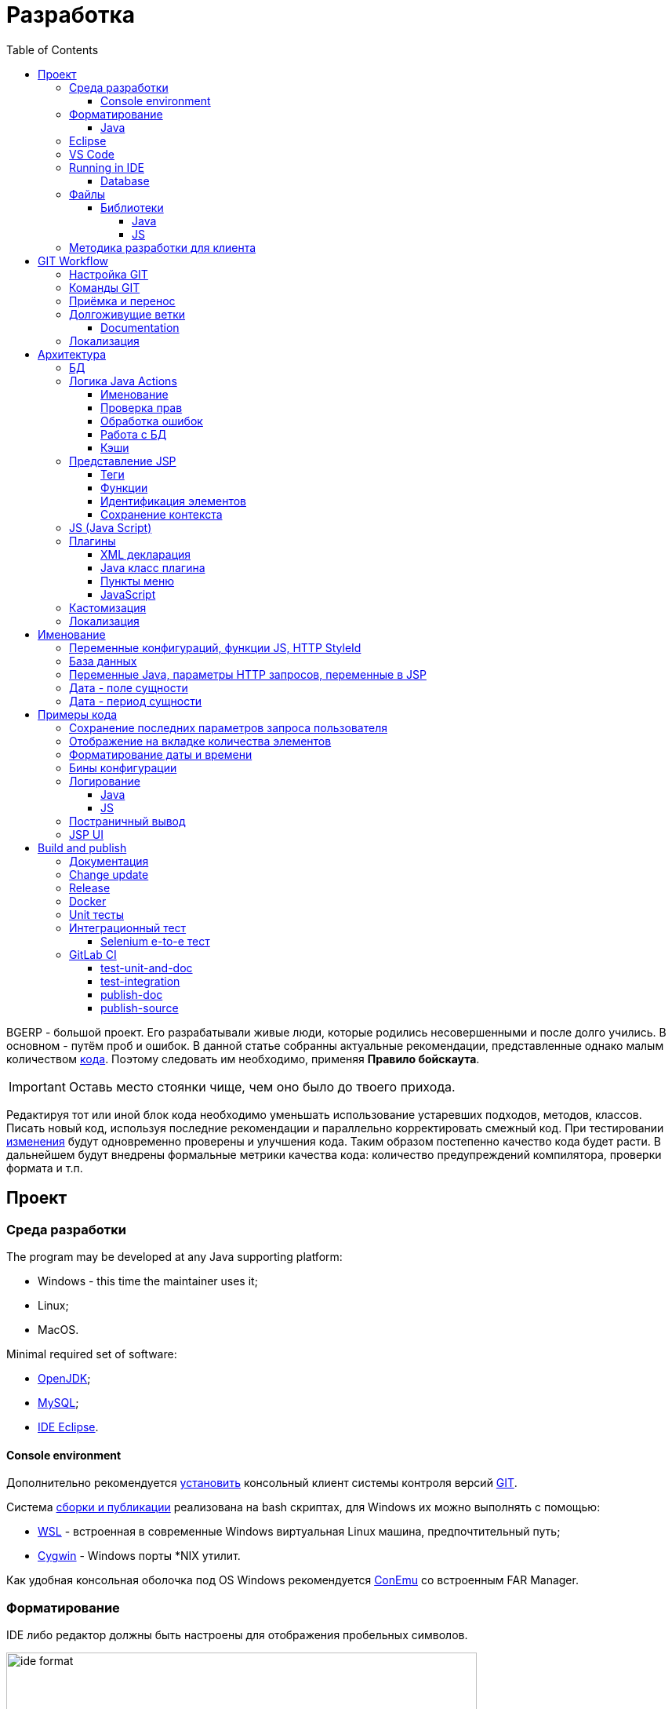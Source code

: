 = Разработка
:toc:
:toclevels: 4

BGERP - большой проект. Его разрабатывали живые люди, которые родились несовершенными и после долго учились.
В основном - путём проб и ошибок. В данной статье собранны актуальные рекомендации, представленные однако малым количеством <<samples, кода>>.
Поэтому следовать им необходимо, применяя *Правило бойскаута*. 

IMPORTANT: Оставь место стоянки чище, чем оно было до твоего прихода.

Редактируя тот или иной блок кода необходимо уменьшать использование устаревших подходов, методов, классов.
Писать новый код, используя последние рекомендации и параллельно корректировать смежный код.
При тестировании <<workflow, изменения>> будут одновременно проверены и улучшения кода.
Таким образом постепенно качество кода будет расти.
В дальнейшем будут внедрены формальные метрики качества кода: количество предупреждений компилятора, проверки формата и т.п.

[[ide]]
== Проект
=== Среда разработки
The program may be developed at any Java supporting platform:
[square]
* Windows - this time the maintainer uses it;
* Linux;
* MacOS.

Minimal required set of software: 
[square]
* <<kernel/install.adoc#java, OpenJDK>>;
* <<kernel/install.adoc#mysql, MySQL>>;
* <<eclipse, IDE Eclipse>>.

[[env-console]]
==== Console environment
Дополнительно рекомендуется link:https://git-scm.com/download/win[установить] консольный клиент системы контроля версий <<workflow, GIT>>.

Система <<build, сборки и публикации>> реализована на bash скриптах, для Windows их можно выполнять с помощью:
[square]
* link:https://git-scm.com/download/win[WSL] - встроенная в современные Windows виртуальная Linux машина, предпочтительный путь;
* link:https://www.cygwin.com/[Cygwin] - Windows порты *NIX утилит.

Как удобная консольная оболочка под OS Windows рекомендуется link:https://conemu.github.io/[ConEmu] со встроенным FAR Manager. 

=== Форматирование 
IDE либо редактор должны быть настроены для отображения пробельных символов.

image::_res/ide_format.png[width='600px']

Проект следует общепринятым соглашениям для оформления кода по каждому из используемых языков программирования.
Отступы: 4 пробела для Java, табуляторы - для всего остального.
Однако в силу исторических причин, многие файлы форматированы по-разному. 
На снимке выше видны например не рекомендуемые в данный момент *для Java* отступы табуляторами.

При приведении в норму формата файлов следует учитывать следующие правила:
[arabic]
. Все новые файлы должны быть корректно форматированы.
. Ни в коем случае не применять оба символа отступов в одном файле: табуляторы и пробелы. Файл в таком случае становится нечитаемым в некоторых редакторах. 
При обнаружении подобных случаев - приводить все отступы в файле к рекомендуемому формату.
. Осторожно совмещать форматирование файлов с внесением <<workflow, изменений>>, это может существенно усложнить анализ в дальнейшем.

[[format-java]]
==== Java
Форматирование Java кода должно соответствовать *Java Conventions* со следующими изменениями.
Описано для форматера Eclipse.

Настройки в *Windows - Preferences - Java - Code style - Formatter*. 
Необходимо открыть стандартный форматер и сохранить под новым именем, изменив параметры:
[square]
* *Indentation - Tab policy* - *Spaces only*
* *Indentation* - *Tab size* - *4*
* *Line Wrapping* - *Maximum line width*  - *150*

*Window - Preferences - Java - Code style - Organize Imports* в двух полях поставить 99 и 1.

Готовый файл форматера в формате Eclipse: link:../../.vscode/formatter.xml[formatter.xml]

[[eclipse]]
=== Eclipse
В данный момент наиболее удобное решение.  
Загрузить *Eclipse for Java EE Developers*, эта сборка уже содержит GIT клиент, редакторы JSP и XML.

Установить плагины:
[square]
* *Buildship Gradle* - поддержка <<build, Gradle>>;
* *AsciiDoctor* - правка <<documentation, документации>>;
* *MoreUnit* - удобная работа с <<unit-test, тестами>>.

Вызвать правым кликом на проекте меню *Refresh Gradle Project*.
Его же вызывать при любом изменении библиотек проекта.

*Window - Preferences - General - Editors - Text Editors* установить галочку *Show whitespace characters*

*Window - Preferences - Team - Git - History* снять галочку *Relative history*

Импортировать <<format-java, форматер Java>> в *Window - Preferences - Java - Codestyle - Formatter*.

=== VS Code
Более быстрая чем Eclipse, лучше поддержка JavaScript, Gradle. 
Недостатки:
[square]
* почти нет поддержки JSP;
* хуже редактор AsciiDoc.

Примеры настройки можно link:../../.vscode/readme.txt[посмотреть] в каталоге `.vscode` в корне проекта.
Форматер Java и отображение пробельных символов там уже включены.

[[ide-run]]
=== Running in IDE
Configuration:
[square]
* Main class: ru.bgerp.Server
* Program arguments: start
* VM arguments: -Dbgerp.setup.data=bgerp_test
* Classpath: *User entries - Advanced - Add folders* нажать и добавить каталог текущего проекта.

Copy `bgerp.properties` to `bgerp_test.propertes`, replace *GENERATED_PASSWORD* on some random value, possible using `pwgen` or similar utility. 

==== Database
MySQL server may be running on any supporting platform, check <<kernel/install.adoc#mysql, configuration>> of it.

For database creation use sequentially the files:
[square]
* `db_create.sql`, `db_init.sql` from link:https://bgerp.org/download/3.0/bgerp.zip[bgerp.zip] - initial structure;
* `bgerp.sql` https://demo.bgerp.bgerp/bgerp.sql - data after running of <<integration-test, integration test>>.

Replace *GENERATED_PASSWORD* in `db_create.sql` to the value from `bgerp_test.properties` but *surrounded by commas*.

Execute mysql commands:
[source, bash]
----
mysql --default-character-set=utf8 -uroot -p < db_create.sql
mysql --default-character-set=utf8 -ubgerp -p < db_init.sql
mysql --default-character-set=utf8 -uroot -p < bgerp.sql
----

For <<db, DB update>> on each start in `.properties` must be set <<kernel/setup.adoc#config-on-start, option>>:
[source]
----
runOnStart+=,ru.bgcrm.util.distr.DevDbUpdater
----

[[structure]]
=== Файлы
Перечень каталогов проекта с описанием.
[square]
* *bin* - скомпилированные IDE Java классы;
* *build* - файлы, относящиеся к <<build, сборке>>;
* *docpattern* - шаблоны плагина <<plugin/document/index.adoc#, Document>>;
* *dyn* - <<kernel/extension.adoc#dyn, динамический код>> с примерами;
* *dyn.ext* - в каталог можно смонтировать динамические классы на машине <<devm, клиента>>; 
* *filestorage* - хранилище файлов при запуске в IDE;
* *lib* - Java библиотеки, не подключенные через <<java-lib, Gradle>>;
* *plugin* - объявления <<plugin, плагинов>>;
* *src* - Java исходные коды;
* *srcx* - исходные файлы <<documentation, документации>>, <<unit-test, Unit тестов>>, <<integration-test, интеграционного теста>>, утилит для сборки; 
* *webapps* - корень <<js-lib, Web приложения>>;
* *work* - каталог создаётся Tomcat для компиляции JSP файлов. 

==== Библиотеки
[[java-lib]]
===== Java  
При link:../../build/bgerp/files/erp.sh[запуске] программы подключаются JAR файлы из следующих каталогов:
[square]
* *lib/app* - непосредственно <<build-erp, классы приложения>>;
* *lib/ext* - сторонние библиотеки, необходимые для работы;
* *lib/custom* - дополнительные библиотеки для <<kernel/extension.adoc#dyn, динамического кода>> и JEXL скриптов.  

Сторонние библиотеки поставляются в отдельном <<build-update, пакете обновления>>. 
Артефакты и версии указываются в файле link:../../build.gradle[build.gradle] для конфигурации *bgerp*.

IMPORTANT: Для данной конфигурации не используются транзитивные зависимости, все необходимые версии библиотек должны быть явно указаны.
Рекомендуемый подход - последовательное добавление минимального набора библиотек до получение работоспособного приложения. 
Таким образом уменьшается размер пакета и упрощается сопровождение. 

Для IDE Eclipse для ускорения изначальной инициализации проекта по-умолчанию отключена загрузка исходных кодов и документации.
[snippet, from="ec", to="}"]
link:../../build.gradle#L18-L24[build.gradle]

[[js-lib]]
===== JS
JS библиотеки располагаются в следующих каталогах:
[square]
* `webapps/js` - располагаются JS файлы самого приложения: ядра и <<plugin, плагинов>>;
* `webapps/lib` - сторонние библиотеки.

Для упрощения отладки используются не минифицированные версии библиотек.

Некоторые сторонние библиотеки пропатчены, все изменения сопровождены комментариями, пример:
[snippet, from="con", to=");", remove-leading="		"]
link:../../webapps/lib/jquery-ui-1.12.1/jquery-ui.js#L8923-L8930[webapps/lib/jquery-ui-1.12.1/jquery-ui.js]

[[devm]]
=== Методика разработки для клиента
BGERP запускается в IDE, с подключением к удалённой базе и биллингу (при необходимости). 
По окончании разработки удалённая база клиента наполнена актуальной конфигурацией и необходимо только обновить сам продукт.
[square]
* Подключаться к клиенту по SSH, пробрасывая соединение к БД и при необходимости к биллингу.
Пример: *ssh user@X.X.X.X -L3307:127.0.0.1:3306 -L8081:Y.Y.Y.Y:8080* 
* Создать свой *bgerp_customer.properties* файл, в нём можно прописывать параметры доступа и конфигурацию. Он не сохранится в GIT.
В нём же можно переопределить URL для подключения к биллингу на locahost.
* Переопределить порт для BGERP, тогда можно будет сохранять в браузере пароли под конкретного клиента.
* Создать конфигурацию запуска в IDE с данным properties.
* Можно поправить *.gitignore* для сохранения custom файлов клиента, если работа происходит в форке.

[[workflow]]
== GIT Workflow
В таблице описаны GIT ветки. 
Для работы с ними используется link:https://docs.google.com/document/d/15NptRsx1qrdiWEew23EFz6gbxD6S12VQpnBQ6X9NbiQ/edit?usp=sharing[стандартный GIT Workflow], 
сходный, например, с ядром Linux.
Основная идея - мерджи производятся только "вниз": с основной ветки на вторичные для получения актуального состояния.
На основную ветку всё переносится посредством патчей, поэтому она имеет линейную структуру.
Вторичные ветки впоследствии могут быть удалены, поскольку вся агрегированная информация из них содержится в основной.

[cols="a,a,a,a", options="header"]
|===
|Ветка
|Базируется на
|Назначение
|<<gitlab-ci, CI>>

|*master*
|
|Стабильная версия программы.
|<<test-integration>>, <<publish-source>>

|*p<ID процесса>-short-description*
|master
|Изменение программы и документации.
|<<test-unit-and-doc>>

|*p11862-documentation*
|master
|Корректировки документации. <<longlife-branch, Долгоживущая ветка>>, периодически переносится на master.
|<<publish-doc>>

|*documentation-change-request*
|p11862-documentation
|Предложения по корректировке документации, могут быть смерджены обратно на p11862-documentation.
|<<test-unit-and-doc>>
|===

Основная ветка проекта - *master*, с неё собираются <<build, сборки>>.
[square]
* Каждое *изменение* должно базироваться на процессе в BGERP BiTel, в котором происходит весь обмен информацией по нему.
* *Идентификатор изменения* - строка *p<ID процесса>*, например *p13455*
* Для каждого изменения создаётся отдельная ветка GIT на базе основной, название начинающееся с идентификатора изменения, разделители - дефисы. 
Например: *p11788-link-filter-title*
* В процессе разработки в ветке допускается любая стратегия коммитов: промежуточные коммиты, ответвления, откаты коммитов.
Рекомендуется пушить промежуточные состояния, используя GIT репозитарий как резервную копию.
* На ветку изменения могут быть периодически смерджена основная ветка для синхронизации с актуальным состоянием и *обязательно перед переносом*.
* Необходимые правки <<documentation, документации>> производятся одновременно с модификацией исходного кода.
* Пакет тестового обновления для клиента, равно как и документацию, можно <<build-update, собирать и опубликовать>> из ветки.
* Ветка должна добавлять файл *build/change.<ID процесса>.txt*, при его отсутствии он создаётся автоматически при <<build-update, сборке изменения>>.
В файле на разных строках должны быть описаны новые функции, исправления и прочие изменения. 
Формат идентичен с *changes.txt*, в который информация переносится автоматически при публикации <<build-erp, обновления>>. 
* По завершению разработки и тестирования у клиента необходимо запросить *перенос* ветки с изменением на основную ветку, 
для этого процесс BGERP перевести в статус *Приёмка*.
* После проверки процесс закрывается, а изменение переносится в виде единственного коммита, 
с комментарием начинающимся с идентификатора изменения в основную ветку.
* Ветка разработки впоследствии может быть удалена. Автор изменения может быть установлен по идентификатору в комментарии.

[IMPORTANT]
====
Невозможно одновременно тестировать несколько изменений параллельно на одной системе и пользоваться ими.
Каждое изменение будет перетирать другое при установке обновления.
В крайнем случае допустимо создание сборочных веток, на которые смердживаются несколько веток изменений.
====

=== Настройка GIT
Пример настройки в файле `$USER_HOME\.gitconfig`:
[source]
----
[user]
	email = shamil@company.com
	name = Shamil Vakhitov
[credential]
	helper = store
[core]
	autocrlf = false
	fileMode = false
[pull]
	rebase = true
----

NOTE: 

=== Команды GIT
Почистить все ссылки на несуществующие более удалённые ветки:
[source]
----
git remote prune origin
----

Получение последних обновлений основной ветки не будучи в ней:
[source]
----
git fetch origin master:master
----

[[accept]]
=== Приёмка и перенос
При принятии изменения производится сравнение ветки с основной.
Поэтому перед передачей изменения необходимо смерджить на ветку актуальное состояние основной.

image::_res/branch_compare.png[]

[[change-file]]
Также необходимо создать и заполнить файл с описанием изменений.
Для этого может быть использована <<build, команда>>:
[bash]
----
bash -c "./gradlew touchChanges"
----

GIT команды для переноса изменений из ветки *pXXXXX-short-change-description* в основную:
[source, bash]
----
git checkout pXXXXX-short-change-description && git pull
git commit --allow-empty -m "MERGED" && git push
git checkout master && git pull
git merge --squash pXXXXX-short-change-description
git commit -am "pXXXXX Some change description."
git push
----

Периодически с основной ветки <<build-erp, публикуется обновление>>.

[[longlife-branch]]
=== Долгоживущие ветки
В долгоживущих ветках производятся изменения *не влияющие на функциональность продукта*.
Как-то: корректировка локализации, документации, форматирование кода, тесты.
Процесс изменения при этом не закрывается, а <<accept, перенос>> производится многократно по мере готовности очередной порции изменений.

[[documentation]]
==== Documentation
A particular case of long-life branch is documentation.
The source AsciiDoctor and resource files are placed in `srcx/doc` directory.
Publication of the product manual <<publish-doc, runs>> automcatically from <<workflow, branch>> *p11862-documentation*.

Documentation might be <<build-doc, built>> also locally from any branch and together with a <<build-update, change update package>>.

Documentation changes are recommended to be done at the end of <<workflow, branch development>>,
using <<change-file, change file>> as an intermediate notes. The samples of documentation's format may be found <<samples.adoc#, here>>.

Due the strict references and snippets checking, it is quite possible to have broken <<test-unit-and-doc, state>> of documentation
even without .adoc files. Something like the following:
[source]
----
2020-05-25 12:17:39,149 INFO DocGenerator [main] Processing: srcx/doc/project.adoc
2020-05-25 12:17:39,844 ERROR Snippet [main] Snippet '../../src/ru/bgcrm/struts/action/MessageAction.java' doesn't start from: 'message.se', line number: 205, content: newProcess.setDescription(message.getSubject());
2020-05-25 12:17:39,855 ERROR Snippet [main] Snippet '../../src/ru/bgcrm/struts/action/MessageAction.java' doesn't end on: ');', line number: 71, content: if (message == null)
2020-05-25 12:17:39,859 ERROR Snippet [main] Snippet '../../src/ru/bgcrm/struts/action/MessageAction.java' doesn't start from: 'pu', line number: 241, content:
2020-05-25 12:17:39,860 ERROR Snippet [main] Snippet '../../src/ru/bgcrm/struts/action/MessageAction.java' doesn't end on: '}', line number: 253, content:
2020-05-25 12:17:39,911 ERROR Snippet [main] Snippet '../../webapps/WEB-INF/jspf/user/search/search.jsp' doesn't start from: '<div', line number: 1, content: <%@ page contentType="text/html; charset=UTF-8"%>
2020-05-25 12:17:39,911 ERROR Snippet [main] Snippet '../../webapps/WEB-INF/jspf/user/search/search.jsp' doesn't end on: '/div>', line number: 134, content: <%@ include file="/WEB-INF/jspf/shell_title.jsp"%>
2
---- 

For such cases here is the *fixing algorithm*.
First, find the failing line in `.adoc` file:

image::_res/snippet_fix_1.png[]

After that, using branch comparism, find the new rows and change them in the `.adoc`:

image::_res/snippet_fix_2.png[]

[[localization-branch]]
=== Локализация
Ветки, содержащие только <<localization, локализацию>> интерфейса, следует начинать с долгоживущей ветки *p12136-localization*. 

== Архитектура
BGERP представляет из себя standalone Java приложение с динамическим Web интерфейсом.
Запуск во время разработки может быть <<ide-run, произведён>> прямо в IDE.

Принципиальная структура обработки запросов изображена ниже.
[ditaa]
----
+----------------+             AJAX
|                |    +----+           +-------------+     +----------+
|      HTML      |    | JS |           |             |     |{s}       |
|                +-=->+    +-----+=+-->+ Java Action +<-=->+ MySQL DB |
|                |    |    |           |             |     |          |
|                |    |    +<----+=+---+             |     +----------+
|                |    |    | CHANGE OK +------+------+
|                |    |    | ANY ERROR        |
|                |    |    |                  :
|       +--------+    |    |                  |
|       |  HTML  |    |    |                  v
|       |        +<-=-+    |           +------+------+
|       |Fragment|    |    +<----+=+---+     JSP     |
|       +--------+    +----+   READ    +-------------+
|                |
+----------------+
----

Этапы обработки:
[arabic]
. Запрос формируется с помощью JS из HTML формы и отправляется в метод класса Java Action.
. На запрос изменения отправляется только подтверждение - JSON документ со статусом OK.
. Любое исключение в процессе работы Action приводит к отправке на клиентскую сторону JSON со статусом ERROR.
. На запрос чтения данных в случае корректной обработки отправляется фрагмент HTML документа, встраиваемый на клиенте в нужное место.
Например, таблица со списком пользователей.

[[tech-stack]]
Стек используемых технологий в порядке убывания важности:
[arabic]
. Java - вся <<action, логика>> реализуется в Java коде, поскольку он предоставляет лучшие параметры по удобству разработки, надёжности и быстродействию;
.. MySQL + JDBC - работа с <<db, данными>>;
. HTML + CSS - язык разметки в браузере и таблицы стилей;
. JSP + JSTL - шаблоны отрисовки HTML страниц, уровень <<ui, представления>>;
. JS + JQuery - скриптовый язык для динамических возможностей на странице браузера, используется минимально в виде готовых вызовов фреймворка.

IMPORTANT: Избегать смешения слоёв: логики вне Java, представления вне JSP, манипулирования данными вне MySQL.

[[db]]
=== БД
<<kernel/db.adoc#, Структура базы>> документируется в общем <<documentation, процессе>>, одновременно c внесением изменений.
В приложение база создаётся и <<kernel/install.adoc#update, обновляется>> набором SQL patch скриптов `build/update/patch*.sql`.
При <<ide-run, запуске в IDE>> скрипты могут быть выполнены автоматически.

[[action]]
=== Логика Java Actions
Action классы определяются в `struts-config*.xml` файлах, и привязываются к URL запроса. Имя метода передаётся в HTTP параметре запроса *action*.
Если параметр отсутствует, то вызывается *unspecified* метод, подобный способ нежелателен.

Пример объявления акшена с форвардом:
[snippet, from="<ac", to="on>", remove-leading="		"]
link:../../webapps/WEB-INF/struts-config-blow.xml#L4-L7[webapps/WEB-INF/struts-config-blow.xml]

Акшены должны расширять класс javadoc:ru.bgcrm.struts.action.BaseAction[], методы возвращать результат через вызов *data* либо *status*.
Первый метод обрабатывается JSP страницей-форвардом и высылает HTML на клиент. Второй - предназначен для выполнения изменений и возвращает только JSON формат с результатом выполнения.

[[form-object]]
В каждый вызов акшена передаётся *супер объект form* javadoc:ru.bgcrm.struts.form.DynActionForm[], содержащий контекст выполнения:
[square] 
* пользователь;
* параметры запроса, вспомогательные методы для их разбора.

CAUTION: Не использовать устаревший формат акшенов с параметрами HttpClientRequest и HttpClientResponse, они есть в form. 

Фрагмент читающего акшен метода с форвардом.
[snippet, from="pu", to="}", remove-leading="    "]
link:../../src/ru/bgerp/plugin/blow/struts/action/BoardAction.java#L34-L53[ru.bgerp.plugin.blow.struts.action.BoardAction]

Результат перенаправляется на JSP страницу:
link:../../webapps/WEB-INF/jspf/user/plugin/blow/board/show.jsp[webapps/WEB-INF/jspf/user/plugin/blow/board/show.jsp].

В этом же *form* следует передавать данные для отрисовки JSP, за исключением различных вспомогательных справочников.
Для этого используется поле *response* формы.
При *responseType=json*, всё отправленное в response сериализуется в JSON, именно поэтому справочники следует помещать в HttpResponse.

[snippet, from="pu", to="}", remove-leading="    "]
link:../../src/ru/bgcrm/plugin/dispatch/struts/action/DispatchAction.java#L46-L52[ru.bgcrm.plugin.dispatch.struts.action.DispatchAction]

==== Именование
Классы акшенов должны располагаться в пакете `..struts.action`, имя класса оканчиваться на *Action*. 
Рекомендуемая схема именования методов:
[arabic]
. опционально имя обрабатываемого объекта, если класс работает с несколькими объектами;
. глагол, определяющий операцию, для CRUD это: *list*, *get*, *update*, *delete*;

Примеры имён методов из javadoc:ru.bgcrm.struts.action.admin.UserAction[]:
[square]
* permsetList;
* permsetGet;
* permsetUpdate.

В javadoc:ru.bgcrm.struts.action.admin.AppAction[]:
[suare]
* status - статус приложения;
* update - установка обновления;
* userLoggedList - список авторизовавшихся пользователей.

Форвард рекомендуется называть так же как метод:
[snippet, from="<action path=\"/admin", to="</action>", remove-leading="		"]
link:../../webapps/WEB-INF/struts-config.xml#L66-L69[webapps/WEB-INF/struts-config.xml]

==== Проверка прав
Все методы акшенов должны быть объявлены в файле `plugin/action/kernel.xml` для ядра либо `plugin/action/{PLUGIN}.xml` для плагина.
Пример объявления акшенов плагина Blow: link:../../plugin/action/blow.xml[blow.xml]
Действия из данных файлов образуют дерево, использующееся для <<kernel/setup.adoc#user, разграничения доступа>>.

Каждое действия идентифицируется классом и методом, разделёнными точкой с запятой. 
Через запятую после основного идентификатора можно указать дополнительные, например, при переименовании классов либо методов.
Это позволяет обеспечить обратную совместимость ранее записанных в БД привелегий. При следующем сохранении набора прав будет использован новый идентификатор.

[snippet, from="<item ti", to="с\"/>", remove-leading="		"]
link:../../plugin/action/kernel.xml#L151-L152[plugin/action/kernel.xml]

Вспомогательные действия, которые должны быть постоянно разрешены помечаются атрибутом *allowAll="1"*.

[[exception]]
==== Обработка ошибок
Исключение прерывает выполнение акшена, прерывает тразакцию в <<db, БД>>, ответ отправляется всегда в JSON формате.
Обработка исключений производится централизованно в javadoc:ru.bgcrm.struts.action.BaseAction[], методы DAO либо обработчики скриптов должны просто выбрасывать их все наружу. 
Соответственно в декларациях методов акшенов и DAO должно значиться *throws java.lang.Exception*.

Класс javadoc:ru.bgcrm.model.BGException[] используется для исключений, генерируемых самой системой, в чистом виде нужен весьма редко.

Его наследник класс javadoc:ru.bgcrm.model.BGMessageException[] используется для отправки <<localization, локализованного>> 
уведомления пользователю, без записи сообщения в лог. Пример:

[snippet, from="for (", to=");", remove-leading="            "]
link:../../src/ru/bgcrm/event/listener/ProcessClosingListener.java#L39-L41[ru.bgcrm.event.listener.ProcessClosingListener]

[[action-db]]
==== Работа с БД
Работа с базой данных выполняется через отдельные Java DAO (Data Access Objects) классы. Непосредственно в акшенах используются уже они. 
Обработка запросов <<action, акшенами>> производится транзакционно: транзакция начинается перед вызовом метода, далее подверждается (COMMIT) при возврате
результатов без ошибок либо отменяется (ROLLBACK) при выбросе исключения.

Соединение с базой передаётся в параметрах *con* акшен методов. Также есть варианты методов с параметром *conSet* (javadoc:ru.bgcrm.util.sql.ConnectionSet[]), выдающим соединения по отдельному вызову.
Данный способ подходит для методов не требующих соединения с БД, либо же наоборот, требующих несколько видов соединений: реплики или мусорной для некритичных данных БД (пока не поддержана).  

Имена таблиц указываются в константах, для повышения связанности кода, например: javadoc:ru.bgcrm.dao.Tables[]
Если таблица используется только в единственном DAO классе, то константу с её именем делать приватной: javadoc:ru.bgcrm.plugin.fulltext.dao.SearchDAO[]

Для сборки запросов рекомендуется использование класса link:https://docs.oracle.com/en/java/javase/11/docs/api/java.sql/java/sql/PreparedStatement.html[java.sql.PreparedStatement]
либо более удобной его обёрткой ru.bgcrm.util.sql.PreparedDelay[]. Второй класс удобен возможностью склеивать как запросы, так и параметры и не указывать
номер позиции устанавливаемых параметров.

[[cache]]
==== Кэши
Кэширование во внутренних Map и List используется для ускорения в сотни раз получения справочных значений при 
<<ui, построении UI>>, либо <<kernel/extension.adoc#jexl-process-context, JEXL скриптах>>.
Map объекты позволяют получать объекты по коду, List - упорядоченный по алфавиту список значений.
Примеры кэшируемых объектов: пользователи, их группы, типы процессов, конфигурации.
Полный список можно увидеть в классе link:../../src/ru/bgcrm/servlet/filter/SetRequestParamsFilter.java[ru.bgcrm.servlet.filter.SetRequestParamsFilter]

IMPORTANT: Рекомендуется всегда когда возможно использовать в первую очередь кэши для получения справочников, избегая лишних запросов к БД.

Редактирование справочников происходит напрямую с БД, после редактирования кэш сбрасывается.
[snippet, from="pu", to="}"]
link:../../src/ru/bgcrm/struts/action/admin/UserAction.java#L93-L99[ru.bgcrm.struts.action.admin.UserAction]

[[ui]]
=== Представление JSP
HTML страницы отрисовываются на серверной стороне <<kernel/extension.adoc#jsp, JSP шаблонами>>, получая даннные от Actions и <<cache, кэшей>>.
UI реализован из унифицированных компонентов таким образом, что в большинстве случаев что не требуется устанавливать стили,
писать дополнительные JS обработчики. Примеры <<sample-jsp-ui, кода JSP UI>>.

==== Теги
Компоненты выполнены как JSP теги, объявлены в каталоге `webapps/WEB-INF/tags`.
<<ide, IDE Eclipse>> поддерживает автодополнение при их использовании.

image::_res/ide_jsp_tag.png[width='600px']

Обзор использования тегов с элементами управления пользователя вы можете посмотреть в файле link:../../webapps/test.jsp[webapps/test.jsp], 
для выполнения шаблона наберите в браузере http://<host>:<port>/test.jsp, для Demo системы: http://demo.bgerp.ru/test.jsp

Пункты меню, устанавливающие соответствие между URL оснастки и Java Action определяются для ядра в файле 
link:../../webapps/WEB-INF/jspf/user/menu.jsp[webapps/WEB-INF/jspf/user/menu.jsp], для плагинов - через точку <<plugin-ui-menu, расширения>>.

==== Функции
JSP функции объявлены в каталоге `webapps/WEB-INF/tld`.
Также как и для тегов для IDE поддерживает автодополнение.
Используются, например, для <<sample-date-format, форматирования выводимых времён>>.

==== Идентификация элементов
В HTML DOM все идентификаторы элементов глобальные с использованием атрибутов `class` и `id`. Их довольно сложно отслеживать на предмет 
используемости и уникальности, а кроме того приложение обязательно должно быть одностраничным, что мешает сохранять состояние на скрытых элементах. 
Для обхода этого неудобства в проекте используется привязка JS обработчиков через HTML атрибуты onClick и т.п., с применением конекстной переменной `this`.
Либо генерируется уникальный идентификатор с помощью JSP функции `u:uiid()`, который также подставляется в сгенерированный вызов JS.

==== Сохранение контекста
JSP страница хранит все переменные глобально. В сочетании с инклудами и большими шаблонами это может создавать неудобства.
Для обхода проблемы используется тег восстановления контекста `<u:sc>`, все переменные созданные внутри него сбрасываются при выходе.

[[js]]
=== JS (Java Script)
JS используется для обеспечения динамического поведения на странице клиента.
Скрипты и библиотеки к ним располагаются по следующим <<js-lib, путям>>, <<plugin, плагины>> могут обладать собственными скриптами. 
В некоторых местах код JS генерируется на стороне сервера в JSP шаблонах.
Данный способ не очень предпочтителен, поскольку сложен для отладки в браузере.

Функции системы разбиты по объектам, выстроенных в иерархию от корневого объекта *+++$$+++*.
Например: link:../../webapps/js/kernel.ajax.js[+++$$+++.ajax], link:../../webapps/js/kernel.ui.js[$$.ui]
Обычная схема привязки JS кода к HTML: установка обработчиков событий с вызовом функций, <<sample-jsp-ui, пример AJAX>>. 

Устаревшие JS функции помечаются следующим образом:
[snippet, from="fun", to="}"]
link:../../webapps/js/kernel.ajax.js#L350-L355[webapps/js/kernel.ajax.js]

При их вызове в console бразузера выводится сообщение: "Deprecated", при клике по которому можно найти устаревший вызов.
Использование подобных функций не допускается в новом коде и должно уменьшаться в существующем.

[[plugin]]
=== Плагины
Всякая логически обособленная функциональность должна быть вынесена в плагин.
Особенностью плагинов является их изолированность. Каждый плагин работает с ядром,
ядро не знает особенностей конкретного плагина, плагины не знают друг о друге.
Под *знанием* тут подразумевается полагание на конкретное API, вызовы.

В каких местах производится правка для плагина:
[square]
* XML объявление плагина *plugin/name.xml*, там же объявляются точки расширений.
* Таблицы БД при необходимости создаются и модифицируются в *build/update/patch.sql*
* Java код плагина в пакете *ru.bgerp.plugin.name*
* Java библиотеки подключать в *build.gradle* после комментария: "библиотеки, попадающие в сборку BGERP"
* JS код плагина в файле *webapps/js/name.js*, подключается через точку расширения в XML объявлении.
* Actions плагина в файле *webapps/WEB-INF/struts-config-name.xml*
* Действия из обычного интерфейса должны быть объявлены в *action/plugin.xml* для контроля прав.
* JSP плагина в *webapps/WEB-INF/jspf/user/plugin/name*
* Для добавления плагина в сборку править *build/update/build.xml*

==== XML декларация
[snippet]
link:../../plugin/blow.xml[]

В файле определяются точки расширения:
[square] 
* JSP шаблоны;
* JS файлы;
* *package* - пакет плагина, в котором должен быть размещён главный класс.

==== Java класс плагина
link:../../src/ru/bgerp/plugin/blow/Plugin.java[ru.bgerp.plugin.blow.Plugin]

В классе плагина могут определяться слушатели событий:
[snippet, from="pu", to="}", remove-leading="	"]
link:../../src/ru/bgcrm/plugin/slack/Plugin.java#L14-L20[ru.bgcrm.plugin.slack.Plugin]

[[plugin-ui-menu]]
==== Пункты меню
Объявление точки расширения в XML декларации:
[snippet, from="<en", to=">", remove-leading="	"]
link:../../plugin/blow.xml#L4-L4[plugin/blow.xml]

Добавление пункта с помощью тега JSP: link:../../webapps/WEB-INF/jspf/user/plugin/blow/menu_items.jsp[webapps/WEB-INF/jspf/user/plugin/blow/menu_items.jsp]

[[plugin-js]]
==== JavaScript
Объявление точки расширения в XML декларации:
[snippet, from="<en", to=">", remove-leading="	"]
link:../../plugin/blow.xml#L5-L5[plugin/blow.xml]

Файл со скриптом: link:../../webapps/js/pl.blow.js[webapps/js/pl.blow.js]

[[custom-level]]
=== Кастомизация
Одним из изначальных приоритетов системы была расширяемость и гибкость.
Поэтому стандартный функционал может быть <<kernel/extension.adoc#tech-choice, расширен>> несколькими способами.

Следует однако понимать, что наиболее эффективный путь разработки и долгосрочной поддержки функциональности 
- реализация в виде штатного плагина либо части ядра, с вынесением необходимого минимума параметров в конфигурацию.
JEXL скрипты либо динамический код могут быть использованы для быстрого прототипирования,
либо реализации *исключительно специфичной для данной инсталляции* логики.

Практика показывает, что из всего набора кастомизированных попыток постепенно 
выявляются удачные решения, которые подходят значительному числу пользователей.
Такие необходимо переносить в основной код, делая частью системы и совместно развивая её дальше.

Следующая диаграмма визуально отображает данную динамику трансформации совокупной массы программного кода разных типов.
Объём кода учитывается для всех клиентов, бОльший объём из разрозненных *решений* преобразуется в меньший объём более универсального кода единого *продукта*.
 
[ditaa]
----
+--------------+   +--------------+  +-----------------------+
|              |   |              |  |                       |
|              |   |              |  |                       |
|  Custom JSP  |   |  Dyn Code    |  |      Configuration    |
|              |   |              |  |                       |
|              |   |              |  |         +JEXL         |
|              |   |              |  |                       |
+------+-------+   +-----------+--+  +-+----------+----------+
       |                       |       |          |
       v                       v       v          v
+------+-------+           +---+-------+-+ +------+------+
| Standard JSP |           |  Java Code  | |Configuration|
+--------------+           +-------------+ +-------------+
----

[[localization]]
=== Локализация
Все сообщения в логах не локализуются и выводятся на английском языке.
Локализуется интерфейс и сообщения, адресованные пользователю системы.
Язык системы задаётся глобально в <<kernel/setup.adoc#config, конфигурации>>.
Файлы локализации размещаются в *plugin/i18n* в формате XML.
Новые локализирующие фразы должны добавляться в начало списка в файле.

Локализация отдельно от <<workflow, изменения>> может быть выполнена в <<localization-branch, отдельной ветке GIT>>.

NOTE: Для отключения в момент разработки кэширования локализаций установите в конфигурации *localization.cache=0*

Ключом локализирующей фразы выступает первая запись на любом языке, например русском:
[source, xml]
----
<p><ru>Требуется повторная авторизация</ru><en>Re-authorization is required</en></p>
----

Возможно использование коротких сокращённых ключей, представляя их в виде записей на особом системном языке, например:
[source, xml]
----
<p><sys>reauth.message</sys><ru>Требуется повторная авторизация</ru><en>Re-authorization is required</en></p>
----

Для изменения надписей на кнопках в интерфейсе, следует применять добавиление отдельной локализации(изменять Русскую локализацию не получится, так как она испольузется как ключ), например меняем кнопку в мастере создания, через язык my:
[source, xml]
----
<p><ru>Завершить</ru><en>Finish</en><my>Создать заявку</my></p>
----

Локализация может выполняться в JSP шаблонах и Java акшенах. В JS коде локализация доступна, только если он генерируется JSP.

В коде JSP шаблона вызов локализации из примера выше выглядит следующим образом:
[source, jsp]
----
$('#loginForm').dialog({
	modal: true,
	draggable: false,
	resizable: false,
    title: "${l.l('Требуется повторная авторизация')}",
    position: { my: "center top", at: "center top+100px", of: window }
});
----

При выполнении <<action, акшена>> в объект *l* передаётся локализационный контекст, содержащий фразы для ядра и вызываемого плагина.

[snippet, from="message.se", to="());", remove-leading="        "]
link:../../src/ru/bgcrm/struts/action/MessageAction.java#L221-L221[ru.bgcrm.struts.action.MessageAction]

== Именование
=== Переменные конфигураций, функции JS, HTTP StyleId
[square]
* Все переменные конфигурации от плагинов начинать как <plugin>:
* Все функции JS плагинов начинать с префикса <plugin>-
В других местах тире запретить в названии функции.
* Все идентификаторы (style id) DOM элементов для плагинов начинать как <plugin>-
В других местах тире запретить в названиях  идентификаторов.

=== База данных
1) Таблицы и поля в них именовать с нижним подчёркиванием.
process_id
param_id

=== Переменные Java, параметры HTTP запросов, переменные в JSP
В camelCase нотации:
processId
paramId

=== Дата - поле сущности
Если в поле только дата, то:
createDate - Java - тип java.util.Date
create_date - БД - тип date

Если в поле дата + время, то:
createTime - Java - тип java.util.Date
create_dt - БД - тип datetime

=== Дата - период сущности
В бинах дату периода хранить с типом java.util.Date с именем:
dateFrom
dateTo

Соответственно методы получения и установки:
setDateFrom
setDateTo
getDateFrom
getDateTo

CAUTION: Не использовать для хранения в бинах Calendar.
Если нужно конверить в календарь или из календаря - использовать TimeUtils.

Если нужно хранить время, то делаем:
timeFrom
timeTo

Также тип java.util.Date.

Calendar использовать во всяких калькуляторах/тарификаторах, когда реально нужно постоянно двигать дату.

В базе использовать поля from_date и to_date, тип date.

from_dt, to_dt - тип datetime.

Неограниченные даты - NULL.

[[samples]]
== Примеры кода
Так как система очень быстро меняется, то здесь собираются примеры актуального кода, рекомендуемого к использованию.
Сниппеты извлекаются непосредственно из исходных файлов проекта, поэтому всегда достоверны.
При необходимости воспользуйтесь IDE для поиска классов или файлов.

=== Сохранение последних параметров запроса пользователя
Например, фильтров интерфейса. Используется метод *restoreRequestParams* в: javadoc:ru.bgcrm.struts.action.BaseAction[]

Сохранение значения:
[snippet, from="resto", to=");", remove-leading=    "]
link:../../src/ru/bgcrm/struts/action/MessageAction.java#L86-L86[ru.bgcrm.struts.action.MessageAction]

Восстановление:
[snippet, from="pu", to="}", remove-leading="    "]
link:../../src/ru/bgcrm/struts/action/MessageAction.java#L257-L269[ru.bgcrm.struts.action.MessageAction]

Сохранение плюс восстановление сразу:
[snippet, from="//", to=");", remove-leading="    "]
link:../../src/ru/bgcrm/struts/action/ProcessLinkAction.java#L52-L56[ru.bgcrm.struts.action.ProcessLinkAction]

=== Отображение на вкладке количества элементов
Например, количества связанных процессов. Сохраняется при первом вызове. 
Используется класс javadoc:ru.bgcrm.model.IfaceState[]

Обновление значения:
[snippet, from="// п", to="}", remove-leading="        "]
link:../../src/ru/bgcrm/struts/action/ProcessLinkAction.java#L221-L228[ru.bgcrm.struts.action.ProcessLinkAction]

Show in JSP:
[snippet, from="<c:if", to="if>", remove-leading="						"]
link:../../webapps/WEB-INF/jspf/user/process/process/process_editor.jsp#L82-L96[webapps/WEB-INF/jspf/user/process/process/process_editor.jsp]

[[sample-date-format]]
=== Форматирование даты и времени
При форматировании дат и времени в Java либо JSP для независимости от текущей локали и унификации используются форматы вида:
[square]
* *ymd* - год, месяц, день;
* *ymdh* - год, месяц, день, час;
* *ymdhm* - год, месяц, день, час, минута;
* *ymdhms* - год, месяц, день, час, минута, секунда.

В Java коде для форматирования дат используется класс javadoc:ru.bgcrm.util.TimeUtils[], 
в нём же есть константы с форматами.

В JSP - функция `u:formatDate()`:
[snippet, from="<td", to="/td>", remove-leading="		"]
link:../../webapps/WEB-INF/jspf/user/plugin/task/task_list.jsp#L18-L19[webapps/WEB-INF/jspf/user/plugin/task/task_list.jsp]

=== Бины конфигурации
Для ускорения парсинга и валидации используются Java объекты с классом, наследующим javadoc:ru.bgcrm.util.Config[].
Например: link:../../src/ru/bgcrm/model/config/IsolationConfig.java[ru.bgcrm.model.config.IsolationConfig].
Данная конфигурация поддерживает конструктор с флагом валидации, что позволяет проверять синтаксис при сохранении.

Бины конфигурации могут быть получены и в JSP:
[snippet, from="<c:", to="/>"]
link:../../webapps/WEB-INF/jspf/user/plugin/task/task_list.jsp#L4-L4[webapps/WEB-INF/jspf/user/plugin/task/task_list.jsp]

[[sample-logging]]
=== Логирование
==== Java
Используется класс логгер javadoc:ru.bgerp.util.Log[], базирующийся на фрейморке <<kernel/extension.adoc#log4j, Log4j>>.
При запуске в IDE конфигурационный файл из дистрибутива link:../../build/bgerp/files/log4j.properties[build/bgerp/files/log4j.properties]
может быть скопирован в корень проекта и изменён требуемым образом.

Для логирования в <<action, actions>> использовать *protected* переменную `log`.

В Java классах создавать *static final* переменную класса:
[snippet, from="pub", to=");"]
link:../../src/ru/bgcrm/worker/MessageExchange.java#L16-L19[ru.bgcrm.worker.MessageExchange]

Вывод сообщения при исключении:
[snippet, from="try", to="}", remove-leading="					"]
link:../../src/ru/bgcrm/worker/MessageExchange.java#L60-L64[ru.bgcrm.worker.MessageExchange]

==== JS
Вывод отладки вместо console.log:
[snippet, from="con", to="};"]
link:../../webapps/js/kernel.shell.js#L5-L12[webapps/js/kernel.shell.js]

Enabling debug:
[snippet, from="$$.", to="0,"]
link:../../webapps/js/kernel.js#L18-L22[webapps/js/kernel.js]

=== Постраничный вывод
Вывод результатов в JSP и отображение формы:
[snippet, from="<c:", to="rm>", remove-leading="		"]
link:../../webapps/WEB-INF/jspf/user/process/process/link_process_list.jsp#L56-L64[webapps/WEB-INF/jspf/user/process/process/link_process_list.jsp]

Java action:
[snippet, from="//", to="id);", remove-leading="        "]
link:../../src/ru/bgcrm/struts/action/ProcessLinkAction.java#L212-L214[ru.bgcrm.struts.action.ProcessLinkAction]

[[sample-jsp-ui]]
=== JSP UI
Простой справочник с промотчиком страниц, вызов редактора AJAX: link:../../webapps/WEB-INF/jspf/admin/process/status/list.jsp[webapps/WEB-INF/jspf/admin/process/status/list.jsp]

Отправка AJAX для сохранения, выхода, либо восстановления данных в <<kernel/process/index.adoc#type, редакторе свойств типа процесса>>: 
[snippet, from="<div", to="/div>"]
link:../../webapps/WEB-INF/jspf/admin/process/type/properties.jsp#L191-L196[webapps/WEB-INF/jspf/admin/process/type/properties.jsp]

Рекурсивный инклуд:
[snippet, from="<c:", to="if>", remove-leading="					"]
link:../../webapps/WEB-INF/jspf/admin/user/check_tree_item.jsp#L48-L50[webapps/WEB-INF/jspf/admin/user/check_tree_item.jsp]

Инклуд результата выполнения акшена:
[snippet, from="<c:", to="/>", remove-leading="			"]
link:../../webapps/WEB-INF/jspf/admin/user/user/update.jsp#L161-L166[webapps/WEB-INF/jspf/admin/user/user/update.jsp]

Flex layout, использование констант из Java классов, кнопка вывода рядом с полем:
[snippet, from="<div", to="/div>", remove-leading="				"]
link:../../webapps/WEB-INF/jspf/user/search/search.jsp#L88-L107[webapps/WEB-INF/jspf/user/search/search.jsp]

Обновление оснастки при повторном переходе в неё:
[snippet, from="<script", to="/script>"]
link:../../webapps/WEB-INF/jspf/user/log/log.jsp#L22-L28[webapps/WEB-INF/jspf/user/log/log.jsp]

Отправка AJAX запроса, блокировка кнопки при долгом выполнении действия:
[snippet, from="<bu", to="on>"]
link:../../webapps/WEB-INF/jspf/admin/dynamic/dynamic.jsp#L16-L21[webapps/WEB-INF/jspf/admin/dynamic/dynamic.jsp]

[[build]]
== Build and publish
Проект сконфигурирован в формате Gradle, конфигурационный файл link:../../build.gradle[build.gradle].
For build and publish except Java is required <<env-console, console enviroment>> with available *ant*, *ssh* and *rsync* packages.

NOTE: Здесь и далее команды приведены в расчёте на WSL окружение, в *NIX системах префикс `bash -c` не требуется.

[[build-doc]]
=== Документация
[source]
----
bash -c "./gradlew clean buildDoc"
----
Собранные HTML файлы доступны в каталоге *target/doc*. Они автоматически проверяются на корректность внутренних ссылок.

[[build-update]]
=== Change update
Build and publish on https://bgerp.org/update update package with a <<workflow, change>>.

[IMPORTANT]
====
Public SSH key or the developer might be added for *update@bgerp.org*.
Before you publish a change update, make sure, that `ssh update@bgerp.org` session works by you.
====

Clean before publish:
[source, bash]
----
bash -c "./gradlew clean buildClean "
----

If there are some <<documentation, documentation>> or <<java-lib, Java libraries>> changes:
[source, bash]
----
bash -c "./gradlew buildUpdateLib buildDoc"
----

Or only application changes:
[source, bash]
----
bash -c "./gradlew buildUpdate"
----

For publish operation make the command:
[source, bash]
----
bash -c "./gradlew publishUpdate"
----

Of course, all the Gradle tasks might be started together, so the typical case is:
[source, bash]
----
bash -c "./gradlew clean buildClean buildUpdate buildDoc publishUpdate"
----

All the updates packages are copies to Web directory: `https://bgerp.org/update/PROCESS_ID`
The <<change-file, change file>> has also copied, and all documentation links there starting from `https://bgerp.org/doc` 
are automatically replaced to the `https://bgerp.org/update/PROCESS_ID/doc`.

Пользователи имеют возможность <<kernel/install.adoc#installer, установить>> пакет с помощью команды *install*,
сообщить о выявленных недочётах и откатиться на предыдущую версию командой *update* в случае невозможности работать с ними далее.
Возможна многократная публикация до выявления всех недочётов, после чего именение <<workflow, переносится>> 
в основную ветку и <<build-erp, публикуется>> очередное обновление.

[[build-erp]]
=== Release
CAUTION: Check <<unit-test, Unit tests>> running.

Сборка производится с *master* ветки и может включать несколько изменений, <<workflow, перенесённых>> на неё.

IMPORTANT: Для каждого переноса делать отдельный GIT push, для корректной <<publish-source, публикации>> в открытом репозитарии. 

В зависимости от наличия в обновлении <<java-lib, сторонних библиотек>> выполнить команды:
[source, bash]
----
bash -c "./gradlew buildClean buildUpdate"
----
либо:
[source, bash]
----
bash -c "./gradlew buildClean buildUpdateLib buildUpdate"
----

Далее:
[source, bash]
----
bash -c "./gradlew patchChanges rss publishBuild publishCommit"
----

Merge the latest state of the master on <<documentation, documentation>> branch.

Build <<build-docker, Docker image>>.

[[build-docker]]
=== Docker
[source]
----
docker login --username bgerp
----
Input access token.

Go in directory `build/docker`
[source]
----
bash files.sh
docker build . -t bgerp/bgerp
docker push bgerp/bgerp
----

[[unit-test]]
=== Unit тесты
Используется фреймворк JUnit, каталог `srcx/test`. 
Проверка отдельных алгоритмов, тесты не зависят друг от друга, не работают с БД.

Запуск локально командой:
[source, bash]
----
bash -c "./gradlew clean test"
----

[[integration-test]]
=== Интеграционный тест
Используется фреймворк TestNG, каталог `srcx/itest`.

Интеграционный тест производит сборку, установку и запуск приложения с реальной БД.
Далее в браузере эмулируется различные действия пользователя с проверкой результата.
Тесты образуют граф зависимостей, определяющий порядок и параллельность выполнения.
После успешного прохождения тестов дамп заполненной БД <<test-integration, выгружается>> для http://demo.bgerp.ru

Файл для установки должен быть собран предварительно командой.
[source, bash]
----
bash -c "./gradlew buildErp"
----

`sudo` необходим для установки в стандартный */opt* каталог.

WARNING: Тест пересоздаст базу с именем *bgerp* и переустановит сервер в */opt/BGERP*

[source, bash]
----
sudo GRADLE_OPTS=-Xmx1000m ./gradlew -Ptest.single='ru.bgerp.itest.RunServerTest' -Pdb.host=DB_HOST -Pdb.user=ROOT_USER -Pdb.pswd=ROOT_PSWD integrationTest
----
Параметры DB_HOST, ROOT_USER, ROOT_PSWD - для доступа к MySQL серверу, где будет создана тестовая БД.

==== Selenium e-to-e тест
Может выполнять впоследствия действия на запущенном сервере.
Необходима установка *chromedriver* и указание его в пути.

[source, bash]
----
GRADLE_OPTS=-Xmx1000m ./gradlew -Ptest.single='ru.bgerp.itest.SeleniumTest' -Pwebdriver.chrome.driver=/usr/lib/chromium-browser/chromedriver integrationTest
----

[[gitlab-ci]]
=== GitLab CI
В файле link:../../.gitlab-ci.yml[.gitlab-ci.yml] настроен автоматический запуск задач на каждый коммит в GIT.
Различные задачи выполняются в разных ветках <<workflow, Workflow>>.
Ниже описание CI задач. 

[[test-unit-and-doc]]
==== test-unit-and-doc
Запускает <<unit-test, Unit тесты>>, <<build-doc, сборку и проверку документации>>.

[[test-integration]]
==== test-integration
Запускает <<integration-test, интеграционный тест>>.

[[publish-doc]]
==== publish-doc
Запускает <<build-doc, сборку и проверку документации>>, при отсутствии ошибок - публикует её на http://bgerp.ru/doc/manual.

[[publish-source]]
==== publish-source
Публикует актуальные исходные коды из `master` в открытый репозитарий http://git.pzdc.de/pub/bgerp/bgerp/.
Данный способ выбран для уменьшения размера открытого репозитария и сокрытия удалённых ранее файлов из истории. 
